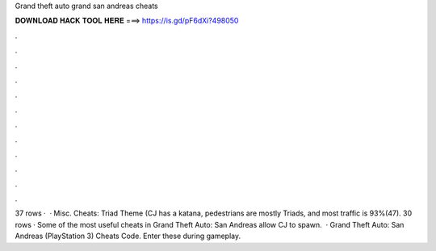 Grand theft auto grand san andreas cheats

𝐃𝐎𝐖𝐍𝐋𝐎𝐀𝐃 𝐇𝐀𝐂𝐊 𝐓𝐎𝐎𝐋 𝐇𝐄𝐑𝐄 ===> https://is.gd/pF6dXi?498050

.

.

.

.

.

.

.

.

.

.

.

.

37 rows ·  · Misc. Cheats: Triad Theme (CJ has a katana, pedestrians are mostly Triads, and most traffic is 93%(47). 30 rows · Some of the most useful cheats in Grand Theft Auto: San Andreas allow CJ to spawn.  · Grand Theft Auto: San Andreas (PlayStation 3) Cheats Code. Enter these during gameplay.